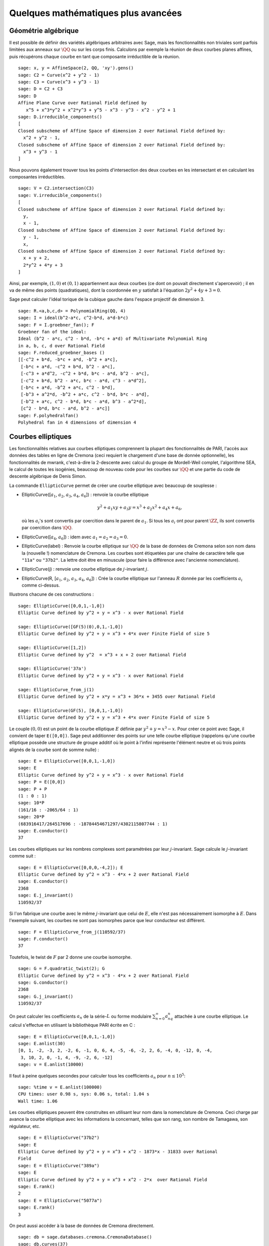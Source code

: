 Quelques mathématiques plus avancées
====================================

Géométrie algébrique
--------------------

Il est possible de définir des variétés algébriques arbitraires avec Sage,
mais les fonctionnalités non triviales sont parfois limitées aux anneaux
sur  :math:`\QQ` ou sur les corps finis. Calculons par exemple
la réunion de deux courbes planes affines, puis récupérons chaque courbe
en tant que composante irréductible de la réunion.

::

    sage: x, y = AffineSpace(2, QQ, 'xy').gens()
    sage: C2 = Curve(x^2 + y^2 - 1)
    sage: C3 = Curve(x^3 + y^3 - 1)
    sage: D = C2 + C3
    sage: D
    Affine Plane Curve over Rational Field defined by
       x^5 + x^3*y^2 + x^2*y^3 + y^5 - x^3 - y^3 - x^2 - y^2 + 1
    sage: D.irreducible_components()
    [
    Closed subscheme of Affine Space of dimension 2 over Rational Field defined by:
      x^2 + y^2 - 1,
    Closed subscheme of Affine Space of dimension 2 over Rational Field defined by:
      x^3 + y^3 - 1
    ]

Nous pouvons également trouver tous les points d'intersection des deux
courbes en les intersectant et en calculant les composantes
irréductibles.

.. link

::

    sage: V = C2.intersection(C3)
    sage: V.irreducible_components()
    [
    Closed subscheme of Affine Space of dimension 2 over Rational Field defined by:
      y,
      x - 1,
    Closed subscheme of Affine Space of dimension 2 over Rational Field defined by:
      y - 1,
      x,
    Closed subscheme of Affine Space of dimension 2 over Rational Field defined by:
      x + y + 2,
      2*y^2 + 4*y + 3
    ]

Ainsi, par exemple,  :math:`(1,0)` et :math:`(0,1)` appartiennent aux
deux courbes (ce dont on pouvait directement s'apercevoir) ; il en va de même des
points (quadratiques), dont la coordonnée en :math:`y` satisfait à
l'équation :math:`2y^2 + 4y + 3=0`.

Sage peut calculer l'idéal torique de la cubique gauche dans l'espace
projectif de dimension 3.

::

    sage: R.<a,b,c,d> = PolynomialRing(QQ, 4)
    sage: I = ideal(b^2-a*c, c^2-b*d, a*d-b*c)
    sage: F = I.groebner_fan(); F
    Groebner fan of the ideal:
    Ideal (b^2 - a*c, c^2 - b*d, -b*c + a*d) of Multivariate Polynomial Ring
    in a, b, c, d over Rational Field
    sage: F.reduced_groebner_bases ()
    [[-c^2 + b*d, -b*c + a*d, -b^2 + a*c],
     [-b*c + a*d, -c^2 + b*d, b^2 - a*c],
     [-c^3 + a*d^2, -c^2 + b*d, b*c - a*d, b^2 - a*c],
     [-c^2 + b*d, b^2 - a*c, b*c - a*d, c^3 - a*d^2],
     [-b*c + a*d, -b^2 + a*c, c^2 - b*d],
     [-b^3 + a^2*d, -b^2 + a*c, c^2 - b*d, b*c - a*d],
     [-b^2 + a*c, c^2 - b*d, b*c - a*d, b^3 - a^2*d],
     [c^2 - b*d, b*c - a*d, b^2 - a*c]]
    sage: F.polyhedralfan()
    Polyhedral fan in 4 dimensions of dimension 4

Courbes elliptiques
-------------------

Les fonctionnalités relatives aux courbes elliptiques comprennent la
plupart des fonctionnalités de PARI, l'accès aux données des tables en
ligne de Cremona (ceci requiert le chargement d'une base de donnée
optionnelle), les fonctionnalités de mwrank, c'est-à-dire la 2-descente
avec calcul du groupe de Mordell-Weil complet, l'algorithme SEA, le
calcul de toutes les isogénies, beaucoup de nouveau code pour les
courbes sur :math:`\QQ` et une partie du code de descente
algébrique de Denis Simon.

La commande ``EllipticCurve`` permet de créer une courbe elliptique avec
beaucoup de souplesse :


-  EllipticCurve([:math:`a_1`, :math:`a_2`, :math:`a_3`, :math:`a_4`, :math:`a_6`]) : renvoie la courbe elliptique

   .. math::  y^2+a_1xy+a_3y=x^3+a_2x^2+a_4x+a_6,

   où les :math:`a_i`'s sont convertis par coercition dans le parent
   de :math:`a_1`. Si tous les :math:`a_i` ont pour parent
   :math:`\ZZ`, ils sont convertis par coercition dans
   :math:`\QQ`.

-  EllipticCurve([:math:`a_4`, :math:`a_6`]) : idem
   avec :math:`a_1=a_2=a_3=0`.

-  EllipticCurve(label) : Renvoie la courbe elliptique sur  :math:`\QQ`  de la
   base de données de Cremona selon son nom dans la (nouvelle !)
   nomenclature de Cremona. Les courbes sont étiquetées par une chaîne de
   caractère telle que ``"11a"`` ou ``"37b2"``. La lettre doit être en
   minuscule (pour faire la différence avec l'ancienne nomenclature).

-  EllipticCurve(j) : renvoie une courbe elliptique de
   :math:`j`-invariant :math:`j`.

-  EllipticCurve(R, [:math:`a_1`, :math:`a_2`, :math:`a_3`, :math:`a_4`,  :math:`a_6`]) : Crée la courbe elliptique sur l'anneau :math:`R` donnée
   par les coefficients :math:`a_i` comme ci-dessus.


Illustrons chacune de ces constructions :

::

    sage: EllipticCurve([0,0,1,-1,0])
    Elliptic Curve defined by y^2 + y = x^3 - x over Rational Field

    sage: EllipticCurve([GF(5)(0),0,1,-1,0])
    Elliptic Curve defined by y^2 + y = x^3 + 4*x over Finite Field of size 5

    sage: EllipticCurve([1,2])
    Elliptic Curve defined by y^2  = x^3 + x + 2 over Rational Field

    sage: EllipticCurve('37a')
    Elliptic Curve defined by y^2 + y = x^3 - x over Rational Field

    sage: EllipticCurve_from_j(1)
    Elliptic Curve defined by y^2 + x*y = x^3 + 36*x + 3455 over Rational Field

    sage: EllipticCurve(GF(5), [0,0,1,-1,0])
    Elliptic Curve defined by y^2 + y = x^3 + 4*x over Finite Field of size 5

Le couple :math:`(0,0)` est un point de la courbe elliptique :math:`E`
définie par :math:`y^2 + y = x^3 - x`. Pour créer ce point avec Sage, il
convient de taper ``E([0,0])``. Sage peut additionner des points sur une
telle courbe elliptique (rappelons qu'une courbe elliptique possède
une structure de groupe additif où le point à l'infini représente
l'élément neutre et où trois points alignés de la courbe sont de somme
nulle) :

::

    sage: E = EllipticCurve([0,0,1,-1,0])
    sage: E
    Elliptic Curve defined by y^2 + y = x^3 - x over Rational Field
    sage: P = E([0,0])
    sage: P + P
    (1 : 0 : 1)
    sage: 10*P
    (161/16 : -2065/64 : 1)
    sage: 20*P
    (683916417/264517696 : -18784454671297/4302115807744 : 1)
    sage: E.conductor()
    37

Les courbes elliptiques sur les nombres complexes sont paramétrées par
leur   :math:`j`-invariant. Sage calcule le :math:`j`-invariant comme
suit :

::

    sage: E = EllipticCurve([0,0,0,-4,2]); E
    Elliptic Curve defined by y^2 = x^3 - 4*x + 2 over Rational Field
    sage: E.conductor()
    2368
    sage: E.j_invariant()
    110592/37

Si l'on fabrique une courbe avec le même :math:`j`-invariant que celui
de :math:`E`, elle n'est pas nécessairement isomorphe à :math:`E`. Dans
l'exemple suivant, les courbes ne sont pas isomorphes parce que leur
conducteur est différent.

::

    sage: F = EllipticCurve_from_j(110592/37)
    sage: F.conductor()
    37

Toutefois, le twist de :math:`F` par 2 donne une courbe isomorphe.

.. link

::

    sage: G = F.quadratic_twist(2); G
    Elliptic Curve defined by y^2 = x^3 - 4*x + 2 over Rational Field
    sage: G.conductor()
    2368
    sage: G.j_invariant()
    110592/37

On peut calculer les coefficients :math:`a_n` de la série-:math:`L` ou
forme modulaire :math:`\sum_{n=0}^\infty a_nq^n` attachée à une courbe
elliptique.  Le calcul s'effectue en utilisant la bibliothèque PARI
écrite en C :

::

    sage: E = EllipticCurve([0,0,1,-1,0])
    sage: E.anlist(30)
    [0, 1, -2, -3, 2, -2, 6, -1, 0, 6, 4, -5, -6, -2, 2, 6, -4, 0, -12, 0, -4,
     3, 10, 2, 0, -1, 4, -9, -2, 6, -12]
    sage: v = E.anlist(10000)

Il faut à peine quelques secondes pour calculer tous les coefficients
:math:`a_n` pour :math:`n\leq 10^5`:

.. skip

::

    sage: %time v = E.anlist(100000)
    CPU times: user 0.98 s, sys: 0.06 s, total: 1.04 s
    Wall time: 1.06

Les courbes elliptiques peuvent être construites en utilisant leur nom
dans la nomenclature de Cremona. Ceci charge par avance la courbe
elliptique avec les informations la concernant, telles que son rang, son
nombre de Tamagawa, son régulateur, etc.

::

    sage: E = EllipticCurve("37b2")
    sage: E
    Elliptic Curve defined by y^2 + y = x^3 + x^2 - 1873*x - 31833 over Rational
    Field
    sage: E = EllipticCurve("389a")
    sage: E
    Elliptic Curve defined by y^2 + y = x^3 + x^2 - 2*x  over Rational Field
    sage: E.rank()
    2
    sage: E = EllipticCurve("5077a")
    sage: E.rank()
    3

On peut aussi accéder à la base de données de Cremona directement.

::

    sage: db = sage.databases.cremona.CremonaDatabase()
    sage: db.curves(37)
    {'a1': [[0, 0, 1, -1, 0], 1, 1], 'b1': [[0, 1, 1, -23, -50], 0, 3]}
    sage: db.allcurves(37)
    {'a1': [[0, 0, 1, -1, 0], 1, 1],
     'b1': [[0, 1, 1, -23, -50], 0, 3],
     'b2': [[0, 1, 1, -1873, -31833], 0, 1],
     'b3': [[0, 1, 1, -3, 1], 0, 3]}

Les objets extraits de la base de données ne sont pas de type
``EllipticCurve``, mais de simples entrées de base de données formées de
quelques champs. Par défaut, Sage est distribué avec une version réduite
de la base de données de Cremona qui ne contient que des informations
limitées sur les courbes elliptiques de conducteur :math:`\leq 10000`.
Il existe également en option une version plus complète qui contient des
données étendues portant sur toute les courbes de conducteur jusqu'à
:math:`120000` (à la date d'octobre 2005). Une autre - énorme (2GB) -
base de données optionnelle, fournie dans un package séparé, contient
des centaines de millions de courbes elliptiques de la bases de donnée de
Stein-Watkins.

Caractères de Dirichlet
-----------------------

Un *caractère de Dirichlet* est une extension d'un homomorphisme
:math:`(\ZZ/N\ZZ)^* \to R^*`, pour un certain anneau
:math:`R`, à l'application :math:`\ZZ \to R` obtenue en envoyant
les entiers :math:`x` tels que  :math:`\gcd(N,x)>1` vers 0.

::

    sage: G = DirichletGroup(12)
    sage: G.list()
    [Dirichlet character modulo 12 of conductor 1 mapping 7 |--> 1, 5 |--> 1,
    Dirichlet character modulo 12 of conductor 4 mapping 7 |--> -1, 5 |--> 1,
    Dirichlet character modulo 12 of conductor 3 mapping 7 |--> 1, 5 |--> -1,
    Dirichlet character modulo 12 of conductor 12 mapping 7 |--> -1, 5 |--> -1]
    sage: G.gens()
    (Dirichlet character modulo 12 of conductor 4 mapping 7 |--> -1, 5 |--> 1,
    Dirichlet character modulo 12 of conductor 3 mapping 7 |--> 1, 5 |--> -1)
    sage: len(G)
    4

Une fois le groupe créé, on crée aussitôt un élément et on calcule avec lui.

.. link

::

    sage: G = DirichletGroup(21)
    sage: chi = G.1; chi
    Dirichlet character modulo 21 of conductor 7 mapping 8 |--> 1, 10 |--> zeta6
    sage: chi.values()
    [0, 1, zeta6 - 1, 0, -zeta6, -zeta6 + 1, 0, 0, 1, 0, zeta6, -zeta6, 0, -1,
     0, 0, zeta6 - 1, zeta6, 0, -zeta6 + 1, -1]
    sage: chi.conductor()
    7
    sage: chi.modulus()
    21
    sage: chi.order()
    6
    sage: chi(19)
    -zeta6 + 1
    sage: chi(40)
    -zeta6 + 1

Il est possible aussi de calculer l'action d'un groupe de Galois
:math:`\text{Gal}(\QQ(\zeta_N)/\QQ)` sur l'un de ces
caractères, de même qu'une décomposition en produit direct correspondant
à la factorisation du module.

.. link

::

    sage: chi.galois_orbit()
    [Dirichlet character modulo 21 of conductor 7 mapping 8 |--> 1, 10 |--> -zeta6 + 1,
     Dirichlet character modulo 21 of conductor 7 mapping 8 |--> 1, 10 |--> zeta6]

    sage: go = G.galois_orbits()
    sage: [len(orbit) for orbit in go]
    [1, 2, 2, 1, 1, 2, 2, 1]

    sage: G.decomposition()
    [
    Group of Dirichlet characters modulo 3 with values in Cyclotomic Field of order 6 and degree 2,
    Group of Dirichlet characters modulo 7 with values in Cyclotomic Field of order 6 and degree 2
    ]

Construisons à present le groupe de caractères de Dirichlet modulo 20,
mais à valeur dans  :math:`\QQ(i)`:

::

    sage: K.<i> = NumberField(x^2+1)
    sage: G = DirichletGroup(20,K)
    sage: G
    Group of Dirichlet characters modulo 20 with values in Number Field in i with defining polynomial x^2 + 1

Nous calculons ensuite différents invariants de ``G``:

.. link

::

    sage: G.gens()
    (Dirichlet character modulo 20 of conductor 4 mapping 11 |--> -1, 17 |--> 1,
    Dirichlet character modulo 20 of conductor 5 mapping 11 |--> 1, 17 |--> i)

    sage: G.unit_gens()
    (11, 17)
    sage: G.zeta()
    i
    sage: G.zeta_order()
    4

Dans cet exemple, nous créons un caractère de Dirichlet à valeurs dans
un corps de nombres. Nous spécifions ci-dessous explicitement le choix
de la racine de l'unité par le troisième argument de la fonction
``DirichletGroup``.

::

    sage: x = polygen(QQ, 'x')
    sage: K = NumberField(x^4 + 1, 'a'); a = K.0
    sage: b = K.gen(); a == b
    True
    sage: K
    Number Field in a with defining polynomial x^4 + 1
    sage: G = DirichletGroup(5, K, a); G
    Group of Dirichlet characters modulo 5 with values in the group of order 8 generated by a in Number Field in a with defining polynomial x^4 + 1
    sage: chi = G.0; chi
    Dirichlet character modulo 5 of conductor 5 mapping 2 |--> a^2
    sage: [(chi^i)(2) for i in range(4)]
    [1, a^2, -1, -a^2]

Ici, ``NumberField(x^4 + 1, 'a')`` indique à Sage d'utiliser le symbole
"a" dans l'affichage de ce qu'est ``K`` (un corps de nombre en "a"
défini par le polynôme :math:`x^4 + 1`). Le nom "a" n'est pas déclaré à
ce point. Une fois que  ``a = K.0`` (ou de manière équivalente ``a =
K.gen()``) est évalué, le symbole "a" représente une racine du polynôme
générateur :math:`x^4+1`.

Formes modulaires
-----------------

Sage peut accomplir des calculs relatifs aux formes modulaires,
notamment des calculs de dimension, d'espace de symboles modulaires, d'opérateurs de Hecke et de décomposition.

Il y a plusieurs fonctions disponibles pour calculer la dimension
d'espaces de formes modulaires. Par exemple,

::

    sage: from sage.modular.dims import dimension_cusp_forms
    sage: dimension_cusp_forms(Gamma0(11),2)
    1
    sage: dimension_cusp_forms(Gamma0(1),12)
    1
    sage: dimension_cusp_forms(Gamma1(389),2)
    6112

Nous illustrons ci-dessous le calcul des opérateurs de Hecke sur un
espace de symboles modulaires de niveau :math:`1` et de poids
:math:`12`.

::

    sage: M = ModularSymbols(1,12)
    sage: M.basis()
    ([X^8*Y^2,(0,0)], [X^9*Y,(0,0)], [X^10,(0,0)])
    sage: t2 = M.T(2)
    sage: t2
    Hecke operator T_2 on Modular Symbols space of dimension 3 for Gamma_0(1)
    of weight 12 with sign 0 over Rational Field
    sage: t2.matrix()
    [ -24    0    0]
    [   0  -24    0]
    [4860    0 2049]
    sage: f = t2.charpoly('x'); f
    x^3 - 2001*x^2 - 97776*x - 1180224
    sage: factor(f)
    (x - 2049) * (x + 24)^2
    sage: M.T(11).charpoly('x').factor()
    (x - 285311670612) * (x - 534612)^2

Nous pouvons aussi créer des espaces pour :math:`\Gamma_0(N)` et
:math:`\Gamma_1(N)`.

::

    sage: ModularSymbols(11,2)
    Modular Symbols space of dimension 3 for Gamma_0(11) of weight 2 with sign
     0 over Rational Field
    sage: ModularSymbols(Gamma1(11),2)
    Modular Symbols space of dimension 11 for Gamma_1(11) of weight 2 with
    sign 0 over Rational Field

Calculons quelques polynômes caractéristiques et développements en série de Fourier.

::

    sage: M = ModularSymbols(Gamma1(11),2)
    sage: M.T(2).charpoly('x')
    x^11 - 8*x^10 + 20*x^9 + 10*x^8 - 145*x^7 + 229*x^6 + 58*x^5 - 360*x^4
         + 70*x^3 - 515*x^2 + 1804*x - 1452
    sage: M.T(2).charpoly('x').factor()
    (x - 3) * (x + 2)^2 * (x^4 - 7*x^3 + 19*x^2 - 23*x + 11)
            * (x^4 - 2*x^3 + 4*x^2 + 2*x + 11)
    sage: S = M.cuspidal_submodule()
    sage: S.T(2).matrix()
    [-2  0]
    [ 0 -2]
    sage: S.q_expansion_basis(10)
    [
        q - 2*q^2 - q^3 + 2*q^4 + q^5 + 2*q^6 - 2*q^7 - 2*q^9 + O(q^10)
    ]

On peut même calculer des espaces de formes modulaires avec caractères.

::

    sage: G = DirichletGroup(13)
    sage: e = G.0^2
    sage: M = ModularSymbols(e,2); M
    Modular Symbols space of dimension 4 and level 13, weight 2, character
    [zeta6], sign 0, over Cyclotomic Field of order 6 and degree 2
    sage: M.T(2).charpoly('x').factor()
    (x - zeta6 - 2) * (x - 2*zeta6 - 1) * (x + zeta6 + 1)^2
    sage: S = M.cuspidal_submodule(); S
    Modular Symbols subspace of dimension 2 of Modular Symbols space of
    dimension 4 and level 13, weight 2, character [zeta6], sign 0, over
    Cyclotomic Field of order 6 and degree 2
    sage: S.T(2).charpoly('x').factor()
    (x + zeta6 + 1)^2
    sage: S.q_expansion_basis(10)
    [
    q + (-zeta6 - 1)*q^2 + (2*zeta6 - 2)*q^3 + zeta6*q^4 + (-2*zeta6 + 1)*q^5
      + (-2*zeta6 + 4)*q^6 + (2*zeta6 - 1)*q^8 - zeta6*q^9 + O(q^10)
    ]

Voici un autre exemple montrant comment Sage peut calculer l'action d'un
opérateur de Hecke sur un espace de formes modulaires.

::

    sage: T = ModularForms(Gamma0(11),2)
    sage: T
    Modular Forms space of dimension 2 for Congruence Subgroup Gamma0(11) of
    weight 2 over Rational Field
    sage: T.degree()
    2
    sage: T.level()
    11
    sage: T.group()
    Congruence Subgroup Gamma0(11)
    sage: T.dimension()
    2
    sage: T.cuspidal_subspace()
    Cuspidal subspace of dimension 1 of Modular Forms space of dimension 2 for
    Congruence Subgroup Gamma0(11) of weight 2 over Rational Field
    sage: T.eisenstein_subspace()
    Eisenstein subspace of dimension 1 of Modular Forms space of dimension 2
    for Congruence Subgroup Gamma0(11) of weight 2 over Rational Field
    sage: M = ModularSymbols(11); M
    Modular Symbols space of dimension 3 for Gamma_0(11) of weight 2 with sign
    0 over Rational Field
    sage: M.weight()
    2
    sage: M.basis()
    ((1,0), (1,8), (1,9))
    sage: M.sign()
    0

Notons :math:`T_p` les opérateurs de Hecke usuels  (:math:`p` premier).
Comment agissent les opérateurs de Hecke :math:`T_2`, :math:`T_3`,
:math:`T_5`  sur l'espace des symboles modulaires ?

.. link

::

    sage: M.T(2).matrix()
    [ 3  0 -1]
    [ 0 -2  0]
    [ 0  0 -2]
    sage: M.T(3).matrix()
    [ 4  0 -1]
    [ 0 -1  0]
    [ 0  0 -1]
    sage: M.T(5).matrix()
    [ 6  0 -1]
    [ 0  1  0]
    [ 0  0  1]
